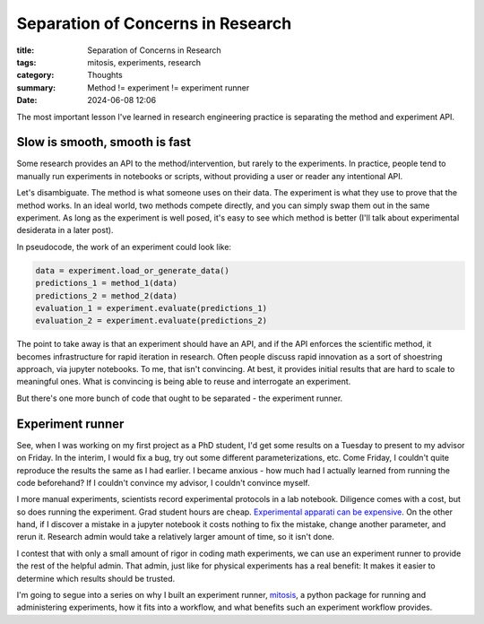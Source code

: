 ############################################
Separation of Concerns in Research
############################################

:title: Separation of Concerns in Research
:tags: mitosis, experiments, research
:category: Thoughts
:summary: Method != experiment != experiment runner
:date: 2024-06-08 12:06

The most important lesson I've learned in research engineering practice is
separating the method and experiment API.

Slow is smooth, smooth is fast
=================================

Some research provides an API to the method/intervention, but rarely to the
experiments.
In practice, people tend to manually run experiments in notebooks or scripts,
without providing a user or reader any intentional API.

Let's disambiguate.  The method is what someone uses on their data.
The experiment is what they use to prove that the method works.  In an ideal
world, two methods compete directly, and you can simply swap them out in the
same experiment.  As long as the experiment is well posed, it's easy to see
which method is better
(I'll talk about experimental desiderata in a later post).

In pseudocode, the work of an experiment could look like:

.. code::

    data = experiment.load_or_generate_data()
    predictions_1 = method_1(data)
    predictions_2 = method_2(data)
    evaluation_1 = experiment.evaluate(predictions_1)
    evaluation_2 = experiment.evaluate(predictions_2)

The point to take away is that an experiment should have an API,
and if the API enforces the scientific method,
it becomes infrastructure for rapid iteration in research.
Often people discuss rapid innovation as a sort of shoestring approach,
via jupyter notebooks.
To me, that isn't convincing.
At best, it provides initial results that are hard to scale to meaningful ones.
What is convincing is being able to reuse and interrogate an experiment.

But there's one more bunch of code that ought to be separated - the experiment
runner.

Experiment runner
===================

See, when I was working on my first project as a PhD student, I'd get some
results on a Tuesday to present to my advisor on Friday.
In the interim,
I would fix a bug, try out some different parameterizations, etc.
Come Friday, I couldn't quite reproduce the results the same as I had earlier.
I became anxious - how much had I actually learned from running the code
beforehand?  If I couldn't convince my advisor, I couldn't convince myself.

I more manual experiments, scientists record experimental protocols in a lab
notebook.
Diligence comes with a cost, but so does running the experiment.
Grad student hours are cheap.
`Experimental apparati can be expensive <https://www.science.org/content/blog-post/how-not-do-it-ruining-stuff>`_.
On the other hand, if I discover a mistake in a jupyter notebook
it costs nothing to fix the mistake, change another parameter, and rerun it.
Research admin would take a relatively larger amount of time,
so it isn't done.

I contest that with only a small amount of rigor in coding math experiments,
we can use an experiment runner to provide the rest of the helpful admin.
That admin, just like for physical experiments has a real benefit:
It makes it easier to determine which results should be trusted.

I'm going to segue into a series on why I built an experiment runner,
`mitosis <https://pypi.org/pyrojects/mitosis>`_,
a python package for running and administering experiments,
how it fits into a workflow,
and what benefits such an experiment workflow provides.

